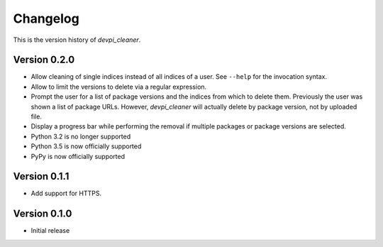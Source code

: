 =========
Changelog
=========

This is the version history of `devpi_cleaner`.

Version 0.2.0
=============

* Allow cleaning of single indices instead of all indices of a user. See ``--help`` for the invocation syntax.
* Allow to limit the versions to delete via a regular expression.
* Prompt the user for a list of package versions and the indices from which to delete them. Previously the user was
  shown a list of package URLs. However, `devpi_cleaner` will actually delete by package version, not by uploaded file.
* Display a progress bar while performing the removal if multiple packages or package versions are selected.
* Python 3.2 is no longer supported
* Python 3.5 is now officially supported
* PyPy is now officially supported

Version 0.1.1
=============

* Add support for HTTPS.

Version 0.1.0
=============

* Initial release
